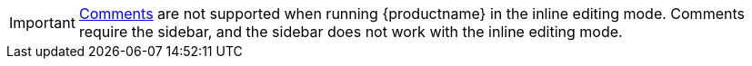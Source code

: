 IMPORTANT: xref:introduction-to-tiny-comments.adoc[Comments] are not supported when running {productname} in the inline editing mode. Comments require the sidebar, and the sidebar does not work with the inline editing mode.
